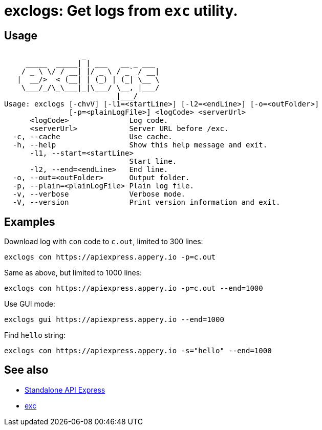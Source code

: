 = exclogs: Get logs from `exc` utility.

== Usage

----
                  _
     _____  _____| | ___   __ _ ___
    / _ \ \/ / __| |/ _ \ / _` / __|
   |  __/>  < (__| | (_) | (_| \__ \
    \___/_/\_\___|_|\___/ \__, |___/
                          |___/
Usage: exclogs [-chvV] [-l1=<startLine>] [-l2=<endLine>] [-o=<outFolder>]
               [-p=<plainLogFile>] <logCode> <serverUrl>
      <logCode>              Log code.
      <serverUrl>            Server URL before /exc.
  -c, --cache                Use cache.
  -h, --help                 Show this help message and exit.
      -l1, --start=<startLine>
                             Start line.
      -l2, --end=<endLine>   End line.
  -o, --out=<outFolder>      Output folder.
  -p, --plain=<plainLogFile> Plain log file.
  -v, --verbose              Verbose mode.
  -V, --version              Print version information and exit.
----

== Examples

Download log with `con` code to `c.out`, limited to 300 lines:

----
exclogs con https://apiexpress.appery.io -p=c.out
----

Same as above, but limited to 1000 lines:

----
exclogs con https://apiexpress.appery.io -p=c.out --end=1000
----

Use GUI mode:

----
exclogs gui https://apiexpress.appery.io --end=1000
----

Find `hello` string:

----
exclogs con https://apiexpress.appery.io -s="hello" --end=1000
----

== See also

- link:https://appery.io/api-express/[Standalone API Express]
- link:https://github.com/a-services/exc[exc]